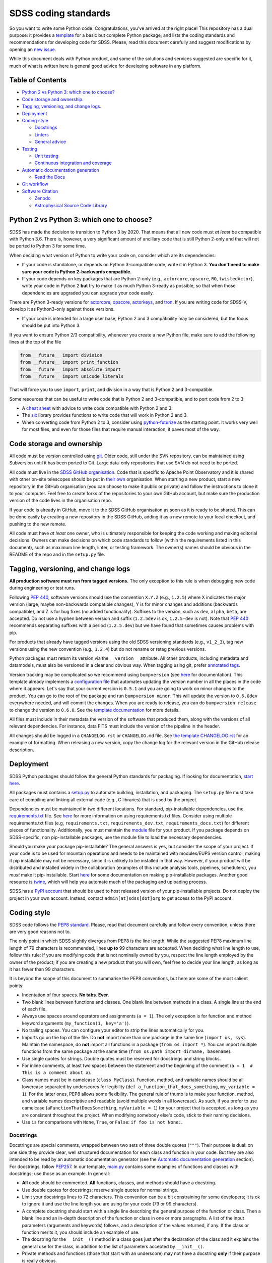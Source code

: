 SDSS coding standards
=====================

So you want to write some Python code. Congratulations, you've arrived at the right place! This repository has a dual purpose: it provides a `template <sdss-python-template.readthedocs.io/en/latest/>`__ for a basic but complete Python package; and lists the coding standards and recommendations for developing code for SDSS. Please, read this document carefully and suggest modifications by opening an `new issue <https://github.com/sdss/python_template/issues/new>`__.

While this document deals with Python product, and some of the solutions and services suggested are specific for it, much of what is written here is general good advice for developing software in any platform.

Table of Contents
-----------------

-  `Python 2 vs Python 3: which one to choose? <#python-2-vs-python-3-which-one-to-choose>`__
-  `Code storage and ownership. <#code-storage-and-ownership>`__
-  `Tagging, versioning, and change logs. <#tagging-versioning-and-change-logs>`__
-  `Deployment <#deployment>`__
-  `Coding style <#coding-style>`__

   -  `Docstrings <#docstrings>`__
   -  `Linters <#linters>`__
   -  `General advice <#general-advice>`__

-  `Testing <#testing>`__

   -  `Unit testing <#unit-testing>`__
   -  `Continuous integration and
      coverage <#continuous-integration-and-coverage>`__

-  `Automatic documentation generation <#automatic-documentation-generation>`__

   -  `Read the Docs <#read-the-docs>`__

-  `Git workflow <#git-workflow>`__
-  `Software Citation <#software-citation>`__

   - `Zenodo <#zenodo>`__
   - `Astrophysical Source Code Library <#ascl>`__


Python 2 vs Python 3: which one to choose?
------------------------------------------

SDSS has made the decision to transition to Python 3 by 2020. That means that all new code must *at least* be compatible with Python 3.6. There is, however, a very significant amount of ancillary code that is still Python 2-only and that will not be ported to Python 3 for some time.

When deciding what version of Python to write your code on, consider which are its dependencies:

-  If your code is standalone, or depends on Python 3-compatible code, write it in Python 3. **You don't need to make sure your code is Python 2-backwards compatible.**

-  If your code depends on key packages that are Python 2-only (e.g., ``actorcore``, ``opscore``, ``RO``, ``twistedActor``), write your code in Python 2 **but** try to make it as much Python 3-ready as possible, so that when those dependencies are upgraded you can upgrade your code easily.

There are Python 3-ready versions for `actorcore <https://github.com/sdss/actorcore>`__, `opscore <https://github.com/sdss/opscore>`__, `actorkeys <https://github.com/sdss/actorkeys>`__, and `tron <https://github.com/sdss/tron>`__. If you are writing code for SDSS-V, develop it as Python3-only against those versions.

- If your code is intended for a large user base, Python 2 and 3 compatibility may be considered, but the focus should be put into Python 3.

If you want to ensure Python 2/3 compatibility, whenever you create a new Python file, make sure to add the following lines at the top of the file

.. code:: python

    from __future__ import division
    from __future__ import print_function
    from __future__ import absolute_import
    from __future__ import unicode_literals

That will force you to use ``import``, ``print``, and division in a way that is Python 2 and 3-compatible.

Some resources that can be useful to write code that is Python 2 and 3-compatible, and to port code from 2 to 3:

-  A `cheat sheet <http://python-future.org/compatible_idioms.html>`__ with advice to write code compatible with Python 2 and 3.
-  The `six <https://pythonhosted.org/six/#>`__ library provides functions to write code that will work in Python 2 and 3.
-  When converting code from Python 2 to 3, consider using `python-futurize <http://python-future.org/overview.html#automatic-conversion-to-py2-3-compatible-code>`__ as the starting point. It works very well for most files, and even for those files that require manual interaction, it paves most of the way.

Code storage and ownership
--------------------------

All code must be version controlled using
`git <https://git-scm.com/>`__. Older code, still under the SVN
repository, can be maintained using Subversion until it has been ported
to Git. Large data-only repositories that use SVN do not need to be ported.

All code must live in the `SDSS GitHub
organisation <https://www.github.com/sdss>`__. Code that is specific to Apache Point Observatory and it is shared with other on-site telescopes should be put in `their own <https://github.com/ApachePointObservatory>`__ organisation. When starting a new
product, start a new repository in the GitHub organisation (you can
choose to make it public or private) and follow the instructions to
clone it to your computer. Feel free to create forks of the repositories
to your own GitHub account, but make sure the production version of the
code lives in the organisation repo.

If your code is already in GitHub, move it to the SDSS GitHub organisation as soon as it is ready to be shared. This can be done easily by creating a new repository in the SDSS GitHub, adding it as a new remote to your local checkout, and pushing to the new remote.

All code must have *at least* one owner, who is ultimately responsible
for keeping the code working and making editorial decisions. Owners can
make decisions on which code standards to follow (within the requirements
listed in this document), such as maximum line length, linter, or
testing framework. The owner(s) names should be obvious in the README of
the repo and in the ``setup.py`` file.

Tagging, versioning, and change logs
------------------------------------

**All production software must run from tagged versions.** The only exception to this rule is when debugging new code during engineering or test runs.

Following `PEP 440 <https://www.python.org/dev/peps/pep-0440/>`__, software versions should use the convention ``X.Y.Z`` (e.g.,
``1.2.5``) where X indicates the major version (large, maybe
non-backwards compatible changes), Y is for minor changes and additions
(backwards compatible), and Z is for bug fixes (no added functionality).
Suffixes to the version, such as ``dev``, ``alpha``, ``beta``, are
accepted. Do not use a hyphen between version and suffix (``1.2.5dev``
is ok, ``1.2.5-dev`` is not). Note that `PEP 440 <https://www.python.org/dev/peps/pep-0440/>`__ recommends separating suffixes with a period (``1.2.5.dev``) but we have found that sometimes causes problems with pip.

For products that already have tagged versions using the old SDSS versioning standards (e.g., ``v1_2_3``), tag new versions using the new convention (e.g., ``1.2.4``) but do not rename or retag previous versions.

Python packages must return its version via the ``__version__`` attribute. All other products, including metadata and datamodels, must also be versioned in a clear and obvious way. When tagging using git, prefer `annotated tags <https://git-scm.com/docs/git-tag>`__.

Version tracking may be complicated so we recommend using
``bumpversion`` (see `here <https://github.com/peritus/bumpversion>`__
for documentation). This template already implements a `configuration
file <./.bumpversion.cfg>`__ that automates updating the version number
in all the places in the code where it appears. Let's say that your
current version is ``0.5.1`` and you are going to work on minor changes
to the product. You can go to the root of the package and run
``bumpversion minor``. This will update the version to ``0.6.0dev``
everywhere needed, and will commit the changes. When you are ready to
release, you can do ``bumpversion release`` to change the version to
``0.6.0``. See the `template documentation <http://sdss-python-template.readthedocs.io/en/latest/index.html#bumpversion-section>`__ for more details.

All files must include in their metadata the version of the software that produced them, along with the versions of all relevant dependencies. For instance, data FITS must include the version of the pipeline in the header.

All changes should be logged in a ``CHANGELOG.rst`` or ``CHANGELOG.md``
file. See `the template CHANGELOG.rst <./CHANGELOG.rst>`__ for an
example of formatting. When releasing a new version, copy the change log
for the relevant version in the GitHub release description.

Deployment
----------

SDSS Python packages should follow the general Python standards for
packaging. If looking for documentation, `start
here <https://packaging.python.org/>`__.

All packages must contains a `setup.py <./setup.py>`__ to automate
building, installation, and packaging. The ``setup.py`` file must take
care of compiling and linking all external code (e.g., C libraries) that
is used by the project.

Dependencies must be maintained in two different locations. For
standard, pip-installable dependencies, use the
`requirements.txt <./requirements.txt>`__ file. See
`here <https://pip.pypa.io/en/stable/user_guide/#requirements-files>`__
for more information on using requirements.txt files. Consider using
multiple requirements.txt files (e.g, ``requirements.txt``,
``requirements_dev.txt``, ``requirements_docs.txt``) for different
pieces of functionality. Additionally, you must maintain the
`module <etc/{{cookiecutter.package_name}}.module>`__ file for your product. If you
package depends on SDSS-specific, non pip-installable packages, use the
module file to load the necessary dependencies.

Should you make your package pip-installable? The general answers is
yes, but consider the scope of your project. If your code is to be used
for mountain operations and needs to be maintained with modules/EUPS
version control, making it pip installable may not be necessary, since
it is unlikely to be installed in that way. However, if your product
will be distributed and installed widely in the collaboration (examples
of this include analysis tools, pipelines, schedulers), you *must* make
it pip-installable. Start `here <https://pip.pypa.io/en/stable/>`__ for
some documentation on making pip-installable packages. Another good
resource is `twine <https://github.com/pypa/twine>`__, which will help
you automate much of the packaging and uploading process.

SDSS has a `PyPI account <https://pypi.org/user/sdss/>`__ that should be
used to host released version of your pip-installable projects. Do not
deploy the project in your own account. Instead, contact
``admin[at]sdss[dot]org`` to get access to the PyPI account.

Coding style
------------

SDSS code follows the `PEP8
standard <https://www.python.org/dev/peps/pep-0008/>`__. Please, read
that document carefully and follow every convention, unless there are
very good reasons not to.

The only point in which SDSS slightly diverges from PEP8 is the line
length. While the suggested PEP8 maximum line length of 79 characters is
recommended, lines **up to** 99 characters are accepted. When deciding
what line length to use, follow this rule: if you are modifying code
that is not nominally owned by you, respect the line length employed by
the owner of the product; if you are creating a new product that you
will own, feel free to decide your line length, as long as it has fewer
than 99 characters.

It is beyond the scope of this document to summarise the PEP8
conventions, but here are some of the most salient points:

-  Indentation of four spaces. **No tabs. Ever.**
-  Two blank lines between functions and classes. One blank line between
   methods in a class. A single line at the end of each file.
-  Always use spaces around operators and assignments (``a = 1``). The
   only exception is for function and method keyword arguments
   (``my_function(1, key='a')``).
-  No trailing spaces. You can configure your editor to strip the lines
   automatically for you.
-  Imports go on the top of the file. Do **not** import more than one
   package in the same line (``import os, sys``). Maintain the
   namespace, do **not** import all functions in a package
   (``from os import *``). You can import multiple functions from the
   same package at the same time
   (``from os.path import dirname, basename``).
-  Use single quotes for strings. Double quotes must be reserved for
   docstrings and string blocks.
-  For inline comments, at least two spaces between the statement and
   the beginning of the comment
   (``a = 1­­  # This is a comment about a``).
-  Class names must be in camelcase (``class MyClass``). Function,
   method, and variable names should be all lowercase separated by
   underscores for legibility (``def a_function_that_does_something``,
   ``my_variable = 1``). For the latter ones, PEP8 allows some
   flexibility. The general rule of thumb is to make your function,
   method, and variable names descriptive and readable (avoid multiple
   words in all lowercase). As such, if you prefer to use camelcase
   (``aFunctionThatDoesSomething``, ``myVariable = 1``) for your project
   that is accepted, as long as you are consistent throughout the
   project. When modifying somebody else's code, stick to their naming
   decisions.
-  Use ``is`` for comparisons with ``None``, ``True``, or ``False``:
   ``if foo is not None:``.

.. _style-docstring:

Docstrings
~~~~~~~~~~

Docstrings are special comments, wrapped between two sets of three
double quotes (``"""``). Their purpose is dual: on one side they provide
clear, well structured documentation for each class and function in your
code. But they are also intended to be read by an automatic
documentation generator (see the `Automatic documentation
generation <#automatic-documentation-generation>`__ section). For
docstrings, follow
`PEP257 <https://www.python.org/dev/peps/pep-0257/>`__. In our template,
`main.py <./python/python_template/main.py>`__ contains some examples of
functions and classes with docstrings; use those as an example. In
general:

-  **All** code should be commented. **All** functions, classes, and
   methods should have a docstring.
-  Use double quotes for docstrings; reserve single quotes for normal
   strings.
-  Limit your docstrings lines to 72 characters. This convention can be a bit constraining for some developers; it is ok to ignore it and use the line length you are using for your code (79 or 99 characters).
-  A complete docstring should start with a single line describing the
   general purpose of the function or class. Then a blank line and an
   in-depth description of the function or class in one or more
   paragraphs. A list of the input parameters (arguments and keywords)
   follows, and a description of the values returned, if any. If the
   class or function merits it, you should include an example of use.
-  The docstring for the ``__init__()`` method in a class goes just
   after the declaration of the class and it explains the general use
   for the class, in addition to the list of parameters accepted by
   ``__init__()``.
-  Private methods and functions (those that start with an underscore)
   may not have a docstring **only** if their purpose is really obvious.
-  In general, we prefer `Google
   style <http://sphinxcontrib-napoleon.readthedocs.io/en/latest/example_google.html#example-google>`__
   docstrings over `Numpy
   style <http://sphinxcontrib-napoleon.readthedocs.io/en/latest/example_numpy.html#example-numpy>`__
   ones, but you are free to choose one as long as you stick with it
   across all the product. Avoid styles such as
   ``param path: The path of the file to wrap`` which are difficult to
   read.

Linters
~~~~~~~

Do use a linter. These are plugins available for almost every editor
(vim, emacs, Sublime Text, Atom) that are executed every time you save
your code and show you syntax errors and where you are not following
PEP8 conventions. They normally rely on an underlying library, usually
`pylint <https://www.pylint.org/>`__ or
`flake8 <http://flake8.pycqa.org/en/latest/>`__. This template includes
customised configuration files for both libraries. You can also place
``.flake8`` and ``.pylintrc`` files in your home directory and they will
be used for all your projects (configuration files *in* the root of the
project override the general configuration for that project).

While ``pylint`` is a more fully fleshed library, and provides estimates
on code complexity, docstring linting, etc., it may be a bit excessive
and verbose for most users. ``flake8`` provides more limited features,
but its default configuration is usually what you want (and we enforce
in SDSS). It is up to you to test them and decide which one to use.

Do update the ``.flake8`` or ``.pylintrc`` files in your project with
the specific configuration you want to use in for that product. That is
critical for other people to contribute to the code while keeping your
coding style choices.

File headers
~~~~~~~~~~~~

Include a header in each Python file describing the author, license,
etc. We suggest

.. code:: python

    # encoding: utf-8
    #
    # @Author:
    # @Date:
    # @Filename:
    # @License:
    # @Copyright:


    from __future__ import division
    from __future__ import print_function
    from __future__ import absolute_import
    from __future__ import unicode_literals

In general, do not include comments about when you last modified the
file since those become out of date really fast. Instead, use the `changelog <./CHANGELOG.rst>`__ and atomic git
commits.

All executable files should live in the ``bin/`` directory. For those files, add a shebang at the beginning of the header ::

   #!/usr/bin/env python

General advice
~~~~~~~~~~~~~~

- Blank lines only add one byte to your file size; use them prolifically to improve legibility.
- Read the `Zen of Python <https://www.python.org/dev/peps/pep-0020/>`__. Explicit is better than implicit. Simple is better than complex.
- Know when ignore these standards if there is a good reason or it improves readability (but don't use that as an excuse to just not follow the standards).

Testing
-------

Do test your code. Do test your code. Do test your code. As repository
owner, you are the ultimate responsible for making sure your code does
what it is supposed to do, and to avoid that new features break current
functionality.

Modern testing standards are based on two cornerstone ideas: `unit
testing <https://en.wikipedia.org/wiki/Unit_testing>`__, and `continuous
integration <https://en.wikipedia.org/wiki/Continuous_integration>`__
(CI).

Unit testing
~~~~~~~~~~~~

Unit testing advocates for breaking your code into small "units" that
you can write tests for (and then actually write the tests!) There are
multiple tutorials and manuals online, `this
one <http://docs.python-guide.org/en/latest/writing/tests/>`__ is a good
starting point.

Many libraries and frameworks for testing exist for Python. The basic
(but powerful) one is called
`unittest <https://docs.python.org/3/library/unittest.html>`__ and is a
standard Python library.
`nose2 <http://nose2.readthedocs.io/en/latest/>`__ provides additional
features, and a nicer interface.
`pytest <https://docs.pytest.org/en/latest/>`__ includes all those extra
features plus a number of extremely convenient and powerful features, as
well as many third-party addons. On the other hand, its learning curve
may be a bit steep.

So, what library should you use? If your code and testing needs are very
simple, ``unittest`` is a good option.

For larger projects, SDSS recommends using ``pytest``. Features such as
`parametrising
tests <https://docs.pytest.org/en/latest/parametrize.html#pytest-mark-parametrize-parametrizing-test-functions>`__
and `fixtures <https://docs.pytest.org/en/latest/fixture.html>`__ are
excellent to make sure your code gets a wide test coverage. This
template includes a simple `pytest
setup <./python/python_template/test>`__. You can also look at the
`Marvin test
suite <https://github.com/sdss/marvin/tree/master/python/marvin/tests>`__
for a more complete example.

Continuous integration and coverage
~~~~~~~~~~~~~~~~~~~~~~~~~~~~~~~~~~~

It is critical that you not only write test but run them, and do so in a
suite of environments (different OS, Python versions, etc). Doing that
in your local computer can be convoluted, so we recommend the use of
`Travis CI <https://travis-ci.org/>`__. Travis gets integrated with a
GitHub repository and is triggered every time you commit, make a pull
request, or create a branch. On trigger, you can configure what happens
before the tests are run (e.g, download files, create a database), and
the platforms they run on. For an example of a full Travis setup see the
`Marvin travis
configuration <https://github.com/sdss/marvin/blob/master/.travis.yml>`__.

In addition to running tests, you will want to keep an eye on test
coverage, i.e., what percentage of your code gets "activated" and tested
with your unit tests. Increasing your test coverage should always be a
goal, as it is to make sure that any new feature or bug fix gets
associated tests. You can check your coverage using
`pytest-cov <https://pypi.python.org/pypi/pytest-cov>`__.
`Coveralls <https://coveralls.io/>`__ is another CI service that can be
configured to run after Travis and that provides a nice HTML display of
your coverage and missing lines.

Automatic documentation generation
----------------------------------

As a software developer, it is part of your responsibility to document
your code and keep that documentation up to date. Documentation takes
two forms: inline documentation in the form of comments and docstrings;
and explicit documentation, tutorials, plain-text explanations, etc.

Explicit documentation can take many forms (PDFs, wiki pages, plain text
files) but the rule of thumb is that the best place to keep your
documentation is the product itself. That makes sure a user knows where
to look for the documentation, and keeps it under version control.

SDSS uses and **strongly encourages**
`Sphinx <http://www.sphinx-doc.org/en/stable/intro.html>`__ to
automatically generate documentation. Sphinx translates
`reStructuredText <http://docutils.sourceforge.net/rst.html>`__ source
files to HTML (plugins for Latex, HTML, and other are available). It
also automates the process of gathering the docstrings in your code and
generating nicely formatted HTML code.

It is beyond the purpose of this document to explain how to use Sphinx,
but `its
documentation <http://www.sphinx-doc.org/en/stable/contents.html>`__ is
quite good and multiple tutorials exist online. A large ecosystem of
plugins and extensions exist to perform almost any imaginable task. This
template includes a basic but functional `Sphinx
template <./docs/sphinx>`__ that you can build by running ``make html``.

Read the Docs
~~~~~~~~~~~~~

Deploying your Sphinx documentation is critical. SDSS uses `Read the
Docs <https://readthedocs.org>`__ to automatically build and deploy
documentation. Read the Docs can be added as a plugin to your GitHub
repo for continuous integration so that documentation is built on each
commit. SDSS owns a Read the Docs account. Contact
``admin[at]sdss[dot]org`` to deploy your documentation there. Alternatively, you can deploy your product in your own Read the Docs account and add the user ``sdss`` as a maintainer from the admin menu.

Git workflow
------------

Working with Git and GitHub provides a series of extremely useful tools
to write code collaboratively. Atlassian provides a `good
tutorial <https://www.atlassian.com/git/tutorials/syncing>`__ on Git
workflows. While the topic is an extensive one, here is a simplified
version of a typical Git workflow you should follow:

1. `Clone <https://git-scm.com/docs/git-clone>`__ the repository.
2. Create a `branch <https://git-scm.com/docs/git-branch>`__ (usually
   from master) to work on a bug fix or new feature. Develop all your
   work in that branch. Commit frequently and modularly. Add tests.
3. Once your branch is ready and well tested, and your are ready to
   integrate your changes, you have two options:

   1. If you are the owner of the repo and no other people are
      contributing code at the time (or your changes are **very** small
      and non-controversial) you can simple
      `merge <https://git-scm.com/docs/git-merge>`__ the branch back
      into master and push it to the upstream repo.
   2. If several people are collaborating in a project, you *want* to
      create a `pull
      request <https://help.github.com/articles/about-pull-requests/>`__
      for that branch. The change can then be discussed, changes made
      and, when approved, you can merge the pull request.

4. GOTO 2

You may want to consider the possibility of using
`forks <https://help.github.com/articles/fork-a-repo/>`__ if you are
planning on doing a large-scope change to the code.

Software Citation
-----------------

All software should be archived and citable in some way by anyone who uses it.  The AAS now has a
policy for `software citation <http://journals.aas.org/policy/software.html>`_, that SDSS should adopt
for all pieces of code it produces.  This policy should be adopted by internal SDSS collaborators
as well as astronomers outside SDSS using SDSS software.

Zenodo
~~~~~~

Zenodo allows you to generate a unique digital object identifier (DOI) for any piece of software code in a GitHub
repository.  DOI's are citable snippets, and allow your software code to be identified by tools.  See `Making Your Code Citable <https://guides.github.com/activities/citable-code/>`_ for how to connect your GitHub repository to Zenodo.  Once your GitHub repo is connected to Zenodo, every new GitHub tag or release gets a new DOI from Zenodo.  Zenodo provides a citable formats for multiple journals as well as export to a Bibtex file.

Astrophysical Source Code Library
~~~~~~~~~~~~~~~~~~~~~~~~~~~~~~~~~

The `ASCL <http://ascl.net/>`_ is a registry of open-source astronomy software, indexed by the
`SAO/NASA Astrophysics Data System <http://ads.harvard.edu/>`_ (ADS).  The process for submission
to the ASCL is outlined `here <http://ascl.net/submissions>`_.

Further reading
---------------

-  Python's own `documentation style
   guide <https://docs.python.org/devguide/documenting.html>`__ is a
   good resource to learn to write good documentation.
- Astropy's `coding standards <http://docs.astropy.org/en/stable/development/codeguide.html>`__ and `documentation guide <http://docs.astropy.org/en/stable/development/docguide.html>`__ are good resources.

